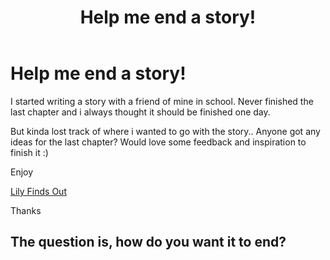 #+TITLE: Help me end a story!

* Help me end a story!
:PROPERTIES:
:Author: wolfen66
:Score: 1
:DateUnix: 1335962504.0
:DateShort: 2012-May-02
:END:
I started writing a story with a friend of mine in school. Never finished the last chapter and i always thought it should be finished one day.

But kinda lost track of where i wanted to go with the story.. Anyone got any ideas for the last chapter? Would love some feedback and inspiration to finish it :)

Enjoy

[[http://www.fanfiction.net/s/2099734/1/Lily_Finds_Out][Lily Finds Out]]

Thanks


** The question is, how do you want it to end?
:PROPERTIES:
:Author: darklooshkin
:Score: 1
:DateUnix: 1336407289.0
:DateShort: 2012-May-07
:END:
